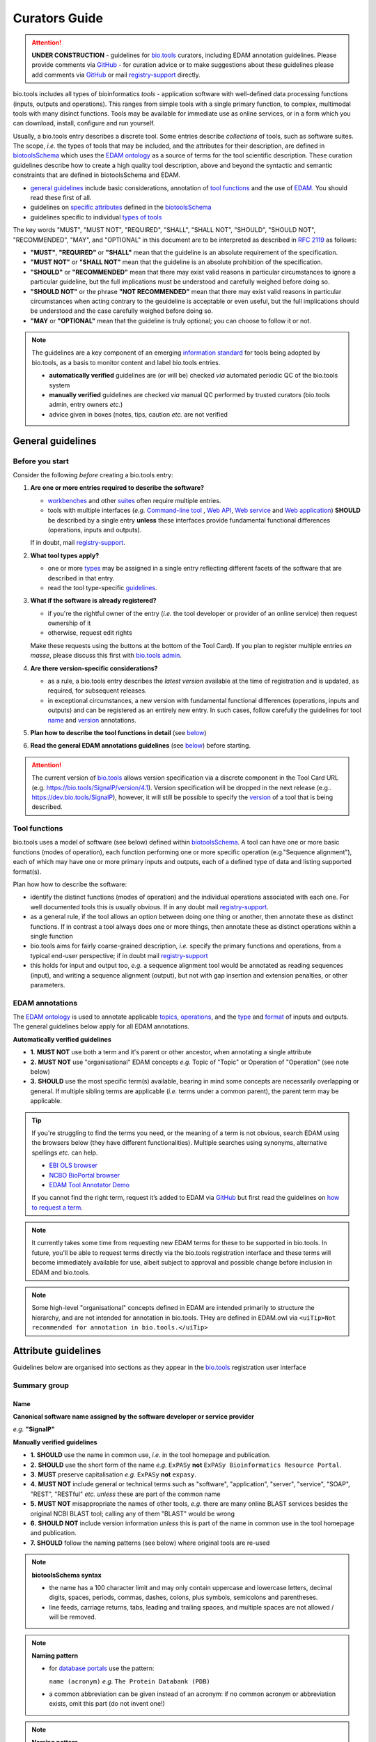 Curators Guide
==============

.. attention::
   **UNDER CONSTRUCTION**
   - guidelines for `bio.tools <https://bio.tools>`_  curators, including EDAM annotation guidelines.  Please provide comments via `GitHub <https://github.com/bio-tools/biotoolsDocs/issues/6>`_
   - for curation advice or to make suggestions about these guidelines please add comments via `GitHub <https://github.com/bio-tools/biotoolsDocs/issues/6>`_ or mail `registry-support <mailto:registry-support@elixir-dk.org>`_ directly.

  
bio.tools includes all types of bioinformatics *tools* - application software with well-defined data processing functions (inputs, outputs and operations).  This ranges from simple tools with a single primary function, to complex, multimodal tools with many disinct functions.  Tools may be available for immediate use as online services, or in a form which you can download, install, configure and run yourself.

Usually, a bio.tools entry describes a discrete tool.  Some entries describe *collections* of tools, such as software suites.  The scope, *i.e.* the types of tools that may be included, and the attributes for their description, are defined in `biotoolsSchema <https://github.com/bio-tools/biotoolsschema>`_ which uses the `EDAM ontology <https://github.com/edamontology/edamontology/>`_ as a source of terms for the tool scientific description.  These curation guidelines describe how to create a high quality tool description, above and beyond the syntactic and semantic constraints that are defined in biotoolsSchema and EDAM.

- `general guidelines <http://biotools.readthedocs.io/en/latest/curators_guide.html#general-guidelines>`_ include basic considerations, annotation of `tool functions <http://biotools.readthedocs.io/en/latest/curators_guide.html#id12>`_ and the use of `EDAM <http://biotools.readthedocs.io/en/latest/curators_guide.html#id100>`_.  You should read these first of all.
- guidelines on `specific attributes <http://biotools.readthedocs.io/en/latest/curators_guide.html#summary>`_ defined in the `biotoolsSchema <https://github.com/bio-tools/biotoolsschema>`_ 
- guidelines specific to individual `types of tools <http://biotools.readthedocs.io/en/latest/curators_guide.html#guidelines-per-tool-type>`_


The key words "MUST", "MUST NOT", "REQUIRED", "SHALL", "SHALL NOT", "SHOULD", "SHOULD NOT", "RECOMMENDED",  "MAY", and "OPTIONAL" in this document are to be interpreted as described in `RFC 2119 <http://www.ietf.org/rfc/rfc2119.txt>`_ as follows:

- **"MUST"**, **"REQUIRED"** or **"SHALL"** mean that the guideline is an absolute requirement of the specification.
- **"MUST NOT"** or **"SHALL NOT"** mean that the guideline is an absolute prohibition of the specification.
- **"SHOULD"** or **"RECOMMENDED"** mean that there may exist valid reasons in particular circumstances to ignore a particular guideline, but the full implications must be understood and carefully weighed before doing so.
- **"SHOULD NOT"** or the phrase **"NOT RECOMMENDED"** mean that there may exist valid reasons in particular circumstances when acting contrary to the geuideline is acceptable or even useful, but the full implications should be understood and the case carefully weighed before doing so.
- **"MAY** or **"OPTIONAL"** mean that the guideline is truly optional; you can choose to follow it or not.
    
.. note::
   The guidelines are a key component of an emerging `information standard <http://biotoolsschema.readthedocs.io/en/latest/information_requirement.html>`_ for tools being adopted by bio.tools, as a basis to monitor content and label bio.tools entries.

   - **automatically verified** guidelines are (or will be) checked *via* automated periodic QC of the bio.tools system
   - **manually verified** guidelines are checked *via* manual QC performed by trusted curators (bio.tools admin, entry owners *etc.*)
   - advice given in boxes (notes, tips, caution *etc.* are not verified


     
General guidelines
------------------

Before you start
^^^^^^^^^^^^^^^^
Consider the following *before* creating a bio.tools entry:

1. **Are one or more entries required to describe the software?**

   - `workbenches <http://biotools.readthedocs.io/en/latest/curators_guide.html#workbench>`_ and other `suites <http://biotools.readthedocs.io/en/latest/curators_guide.html#suite>`_ often require multiple entries.
   - tools with multiple interfaces (*e.g.* `Command-line tool <http://biotools.readthedocs.io/en/latest/curators_guide.html#command-line-tool>`_ , `Web API <http://biotools.readthedocs.io/en/latest/curators_guide.html#web-api>`_, `Web service <http://biotools.readthedocs.io/en/latest/curators_guide.html#web-service>`_ and `Web application <http://biotools.readthedocs.io/en/latest/curators_guide.html#web-application>`_) **SHOULD** be described by a single entry **unless** these interfaces provide fundamental functional differences (operations, inputs and outputs).  
     
   If in doubt, mail `registry-support <mailto:registry-support@elixir-dk.org>`_.  

2. **What tool types apply?**

   - one or more `types <http://biotools.readthedocs.io/en/latest/curators_guide.html#tool-type>`_ may be assigned in a single entry reflecting different facets of the software that are described in that entry.
   - read the tool type-specific `guidelines <http://biotools.readthedocs.io/en/latest/curators_guide.html#guidelines-per-tool-type>`_.

     
3. **What if the software is already registered?** 

   - if you're the rightful owner of the entry (*i.e.* the tool developer or provider of an online service) then request ownership of it
   - otherwise, request edit rights 

   Make these requests using the buttons at the bottom of the Tool Card). If you plan to register multiple entries *en masse*, please discuss this first with `bio.tools admin <mailto:registry-support@elixir-dk.org>`_.  
     
4. **Are there version-specific considerations?**

   - as a rule, a bio.tools entry describes the *latest version* available at the time of registration and is updated, as required, for subsequent releases.
   - in exceptional circumstances, a new version with fundamental functional differences (operations, inputs and outputs) and can be registered as an entirely new entry.  In such cases, follow carefully the guidelines for tool `name <http://biotools.readthedocs.io/en/latest/curators_guide.html#name>`_ and `version <http://biotools.readthedocs.io/en/latest/curators_guide.html#version>`_ annotations.

5. **Plan how to describe the tool functions in detail** (see `below <http://biotools.readthedocs.io/en/latest/curators_guide.html#tool-functions>`_)
6. **Read the general EDAM annotations guidelines** (see `below <http://biotools.readthedocs.io/en/latest/curators_guide.html#edam-annotation-guidelines>`_) before starting.


.. attention::
   The current version of `bio.tools <https://bio.tools/>`_ allows version specification via a discrete component in the Tool Card URL (e.g. https://bio.tools/SignalP/version/4.1).  Version specification will be dropped in the next release (e.g.. https://dev.bio.tools/SignalP), however, it will still be possible to specify the `version <http://biotools.readthedocs.io/en/latest/curators_guide.html#id16>`_ of a tool that is being described.

Tool functions
^^^^^^^^^^^^^^
bio.tools uses a model of software (see below) defined within `biotoolsSchema <https://github.com/bio-tools/biotoolsschema>`_.  A tool can have one or more basic functions (modes of operation), each function performing one or more specific operation (e.g."Sequence alignment"), each of which may have one or more primary inputs and outputs, each of a defined type of data and listing supported format(s).

  
.. image:: tool_function.PNG

Plan how how to describe the software:

- identify the distinct functions (modes of operation) and the individual operations associated with each one.  For well documented tools this is usually obvious.  If in any doubt mail `registry-support <mailto:registry-support@elixir-dk.org>`_.
- as a general rule, if the tool allows an option between doing one thing or another, then annotate these as distinct functions.  If in contrast a tool always does one or more things, then annotate these as distinct operations within a single function
- bio.tools aims for fairly coarse-grained description, *i.e.* specify the primary functions and operations, from a typical end-user perspective; if in doubt mail `registry-support <mailto:registry-support@elixir-dk.org>`_
- this holds for input and output too, *e.g.* a sequence alignment tool would be annotated as reading sequences (input), and writing a sequence alignment (output), but not with gap insertion and extension penalties, or other parameters.



EDAM annotations
^^^^^^^^^^^^^^^^
The `EDAM ontology <http://edamontologydocs.readthedocs.io/en/latest/>`_ is used to annotate applicable `topics <http://biotools.readthedocs.io/en/latest/curators_guide.html#topic>`_, `operations <http://biotools.readthedocs.io/en/latest/curators_guide.html#operation>`_, and the `type <http://biotools.readthedocs.io/en/latest/curators_guide.html#data-type-input-and-output-data>`_ and `format <http://biotools.readthedocs.io/en/latest/curators_guide.html#data-format-input-and-output-data>`_ of inputs and outputs. The general guidelines below apply for all EDAM annotations.

**Automatically verified guidelines** 

- **1.** **MUST NOT** use both a term and it's parent or other ancestor, when annotating a single attribute
- **2.** **MUST NOT** use "organisational" EDAM concepts *e.g.* Topic of "Topic" or Operation of "Operation" (see note below)
- **3.** **SHOULD** use the most specific term(s) available, bearing in mind some concepts are necessarily overlapping or general.  If multiple sibling terms are applicable (*i.e.* terms under a common parent), the parent term may be applicable.  


.. tip::
   If you're struggling to find the terms you need, or the meaning of a term is not obvious, search EDAM using the browsers below (they have different functionalities).  Multiple searches using synonyms, alternative spellings *etc.* can help.

   - `EBI OLS browser <http://www.ebi.ac.uk/ols/ontologies/edam>`_
   - `NCBO BioPortal browser <https://bioportal.bioontology.org/ontologies/EDAM>`_
   - `EDAM Tool Annotator Demo <http://people.binf.ku.dk/vzn529/eta/>`_
   

   If you cannot find the right term, request it’s added to EDAM via `GitHub <https://github.com/edamontology/edamontology/issues/new>`_ but first read the guidelines on `how to request a term <http://edamontologydocs.readthedocs.io/en/latest/contributors_guide.html#requests>`_.
     
.. note::
   It currently takes some time from requesting new EDAM terms for these to be supported in bio.tools.  In future, you'll be able to request terms directly via the bio.tools registration interface and these terms will become immediately available for use, albeit subject to approval and possible change before inclusion in EDAM and bio.tools.

.. note::
   Some high-level "organisational" concepts defined in EDAM are intended primarily to structure the hierarchy, and are not intended for annotation in bio.tools. THey are defined in EDAM.owl via ``<uiTip>Not recommended for annotation in bio.tools.</uiTip>``
      
   

Attribute guidelines
--------------------

.. attention::
Guidelines below are organised into sections as they appear in the `bio.tools <https://bio.tools>`_ registration user interface



  

Summary group
^^^^^^^^^^^^^

Name
....
**Canonical software name assigned by the software developer or service provider**

*e.g.* **"SignalP"**

**Manually verified guidelines**

- **1.** **SHOULD** use the name in common use, *i.e.* in the tool homepage and publication.
- **2.** **SHOULD** use the short form of the name *e.g.* ``ExPASy`` **not** ``ExPASy Bioinformatics Resource Portal``.
- **3.** **MUST** preserve capitalisation *e.g.* ``ExPASy`` **not** ``expasy``.
- **4.** **MUST NOT** include general or technical terms such as "software", "application", "server", "service", "SOAP", "REST", "RESTful" *etc.* *unless* these are part of the common name
- **5.** **MUST NOT** misappropriate the names of other tools, *e.g.* there are many online BLAST services besides the original NCBI BLAST tool; calling any of them "BLAST" would be wrong
- **6.** **SHOULD NOT** include version information *unless* this is part of the name in common use in the tool homepage and publication.  
- **7.** **SHOULD** follow the naming patterns (see below) where original tools are re-used 

.. note::
   **biotoolsSchema syntax**

   - the name has a 100 character limit and may only contain uppercase and lowercase letters, decimal digits, spaces, periods, commas, dashes, colons, plus symbols, semicolons and parentheses.
   - line feeds, carriage returns, tabs, leading and trailing spaces, and multiple spaces are not allowed / will be removed.

.. note::  **Naming pattern**

   - for `database portals <http://biotools.readthedocs.io/en/latest/curators_guide.html#database-portal>`_ use the pattern:

     ``name (acronym)`` *e.g.* ``The Protein Databank (PDB)``

   - a common abbreviation can be given instead of an acronym: if no common acronym or abbreviation exists, omit this part (do not invent one!)
     

.. note::  **Naming pattern**
    
   - for tools that simply wrap or provide an interface to some other tool, including `Web APIs <http://biotools.readthedocs.io/en/latest/curators_guide.html#id125>`_ (REST), `Web services <http://biotools.readthedocs.io/en/latest/curators_guide.html#id133>`_ (SOAP+WSDL), and `web applications <http://biotools.readthedocs.io/en/latest/curators_guide.html#id123>`_ over command-line tools, use the pattern:

     ``{collectionName} toolName {API|WS}{( providerName)}`` *e.g.* ``EMBOSS water API (ebi)``

   where:
  
   * ``collectionName`` is the name of suite, workbench or other collection the underlying tool is from (if applicable)
   * ``toolName`` is the `canonical name <http://biotools.readthedocs.io/en/latest/curators_guide.html#id17>`_ of the underlying tool
   * use ``API`` for Web APIs or ``WS`` for Web services
   * ``providerName`` is the name of the institute providing the online service (if applicable)

   In exceptional cases (*i.e.* when registering, as separate entries, `versions <http://biotools.readthedocs.io/en/latest/curators_guide.html#tool-versions>`_ of a tool which have distrinct functionality), substitute for ``toolName`` in the pattern above:
   
     ``toolname versionID`` *e.g.* ``FindPeaks 3.1``.

   where ``versionID`` is the version number.

   
.. tip::
   - in case of mulitple related entries be consistent, *e.g.* ``Open PHACTS`` and ``Open PHACTS API``
   - be wary of names that are very long (>25 characters). If shortening the name is necessary, don't truncate it in a way (*e.g.* within the middle of a word) that would render it meaningless or unintuitive



ID
..
**Unique ID of the tool that is assigned upon registration of the software in bio.tools**

*e.g.* **signalp**

.. attention::
   - the ID is set (and can only be changed) by bio.tools admin: if you're not a bio.tools admin you can ignore this section

.. note::
   **biotoolsSchema syntax**

   - the ID is used in the Tool Card URLs, *e.g.* https://bio.tools/signalp
   - the ID is a URL-safe derivative of (often identical to) the tool name restricted to 12 characters maximum.  Unreserved characters (uppercase and lowercase letters, decimal digits, hyphen, period, underscore, and tilde) are allowed. All other characters including reserved characters and other characters deemed unsafe are not allowed. Spaces are preserved as underscore ("_").
   - the 12 char limit is not currently enforced by bio.tools and will be increased in the next release of `biotoolsSchema <https://github.com/bio-tools/biotoolsschema>`_.


.. important::
   **Transforming name to toolID** (bio.tools admin only)
   
   - the ID should be clean and intuitive: where possible, simply use the default (a URL-safe version of the tool name)
   - **do not** truncate the name (in the middle of a word, or at all) if this renders the ID ugly or meaningless
   - replace ' ' (spaces) in the name with underscores (a single underscore in case of multiple spaces)
   - preserve all reserved characters (uppercase and lowercase letters, decimal digits, hyphen, period, underscore, and tilde), but remove other characters
   - use '_' to delimit parts of names but only *if* these are not already truncated in the original `name <http://biotools.readthedocs.io/en/latest/curators_guide.html#id123>`_
   - for Web APIs and Web services, follow the patterns for `tool name <http://biotools.readthedocs.io/en/latest/curators_guide.html#name>`_ above, *e.g.* ``EMBOSS_water_API_ebi``
     


Version
.......
**Version (typically a version number) of the software assigned by the software developer or service provider.**

*e.g.* **4.1**

**Manually verified guidelines**

- **1.** **MUST** specify exactly the public version label in common use
- **2.** **MUST** correctly identify the tool version as described by the other attributes (see box below)
- **3.** **MUST NOT** include tokens such as "v", "ver", "version", "rel", "release" *etc.*, *unless* these are part of the public version label
- **4.** **MAY** specify a version for database portals and web applications, but only if this is used in the common `name <http://biotools.readthedocs.io/en/latest/curators_guide.html#name>`_

.. note::
   **biotoolsSchema syntax**

   - the version has a 100 character limit and may only contain uppercase and lowercase letters, decimal digits, period, comma, dash, colon, plus symbol, semicolon and parentheses.
   - line feeds, carriage returns, tabs, leading and trailing spaces, and multiple spaces are not allowed / will be removed.

.. important::
   Care is needed to ensure annotations correspond to the indicated tool version.
     - **only** change the version if you're sure there's no fundamental change to the specified tool `functions <http://biotools.readthedocs.io/en/latest/curators_guide.html#function>`_ (operations, inputs and outputs)
     - if there are fundamental changes, update the tool `function <http://biotools.readthedocs.io/en/latest/curators_guide.html#function>`_ annotation
  
.. caution::
   - **do not** assume version "1" in case the version number is not readily findable

  
  
Description
...........
**Short and concise textual description of the software function**

*e.g.* **"Prediction of the presence and location of signal peptide cleavage sites in amino acid sequences from different organisms."**

**Manually verified guidelines**

- **1.** **SHOULD** use declarative sentences (ideally a single sentence!) in the present tense
- **2.** **SHOULD** only provide a terse statement of the tool function: what is done not how: this can include the primary operation(s) and possibly the types of primary input and output data
- **3.** **MUST NOT** include any of the following:

  - technical terms describing the type (e.g. "command-line tool") of software
  - details about the software provider *e.g.* institute or person name
  - statements about how good the software is (although mentions of applicability are OK)
       
**Automatically verified guidelines**

- **4.** **MUST** begin with a capital letter and end with a period ('.') 
- **5.** **MUST NOT** include URLs
- **6.** **SHOULD NOT** include tool name

.. note::
   **biotoolsSchema syntax**

   - description is minimum 10 and maximum 1000 characters.
   - line feeds, carriage returns, tabs, leading and trailing spaces, and multiple spaces are not allowed / will be removed.
  
Homepage
........
**Homepage of the software, or some URL that best serves this purpose**

*e.g.* **http://cbs.dtu.dk/services/SignalP/**

.. note::
   **biotoolsSchema syntax**

   A valid URL is specified.

**Manually verified guidelines**

- **1.** **SHOULD** resolve to a web page of information specific to the software
- **2.** **MUST NOT** be a general URL such as an institutional homepage, unless nothing better is available

.. tip:: In case a tool lacks it's own website, URL of it's code repository is OK


Collection
..........
**Unique ID of a collection that the software has been assigned to within bio.tools.**

*e.g.* **CBS**

.. note::
   **biotoolsSchema syntax**

   - the ID is a URL-safe name restricted to 12 characters maximum.  Unreserved characters (uppercase and lowercase letters, decimal digits, hyphen, period, underscore, and tilde) are allowed. All other characters including reserved characters and other characters deemed unsafe are not allowed.
   - the 12 char limit is not currently enforced by bio.tools and will be increased in the next release of `biotoolsSchema <https://github.com/bio-tools/biotoolsschema>`_.

**Manually verified guidelines**

- **1.** **SHOUD** be short and intuitive

.. tip::
   - collections may be created for for any arbitrary purpose
   - `biotoolsSchema <https://github.com/bio-tools/biotoolsschema>`_ allows tool relationships to be defined, but these are not yet supported in bio.tools.  In the meantime, collections may be used to group together related entries.
     

Function group
^^^^^^^^^^^^^^

Operation
.........
**The basic operation(s) performed by the software**

*e.g.* **'Protein signal peptide detection' (http://edamontology.org/operation_0418)**

**Manually verified guidelines**

- **1.** **MUST** correctly specify operations performed by the tool, or (if `version <http://biotools.readthedocs.io/en/latest/curators_guide.html#tool-versions>`_ is indicated), that specific version of the tool
- **2.** **MUST** be correctly organised into multiple functions, in case the tool has multiple modes of operation (see guidelines for `tool functions <http://biotools.readthedocs.io/en/latest/curators_guide.html#id9>`_).
- **3.** **SHOULD** describe all the primary operations performed by that tool and **SHOULD NOT** describe secondary / minor operations: if in any doubt, mail `registry-support <mailto:registry-support@elixir-dk.org>`_. 


.. attention:: general guidelines for `EDAM annotations <http://biotools.readthedocs.io/en/latest/curators_guide.html#id13>`_ also apply

.. note::
   **biotoolsSchema syntax**

   - an EDAM Operation concept URL and / or term are specified, *e.g.* "Multiple sequence alignment", http://edamontology.org/operation_0492.

  
     
Data type (input and output data)
.................................
**Type of primary input / output data (if any)**

*e.g.* **'Sequence' (http://edamontology.org/data_2044)**

**Manually verified guidelines**

- **1.** **MUST** correctly specify types of input or output data processed by the tool, or (if `version <http://biotools.readthedocs.io/en/latest/curators_guide.html#tool-versions>`_ is indicated), that specific version of the tool
- **2.** **MUST** be correctly associated with the operation(s); for each function in case the tool has multiple modes of operation (see guidelines for `tool functions <http://biotools.readthedocs.io/en/latest/curators_guide.html#id9>`_).
- **3.** **SHOULD** describe all the primary inputs and outputs of the tool and **SHOULD NOT** describe secondary / minor inputs and outputs: if in any doubt, mail `registry-support <mailto:registry-support@elixir-dk.org>`_. 

.. attention:: general guidelines for `EDAM annotations <http://biotools.readthedocs.io/en/latest/curators_guide.html#id13>`_ also apply
	       
.. note::
   **biotoolsSchema syntax**

   - an EDAM Data concept URL and / or term are specified, *e.g.* "Protein sequences", http://edamontology.org/data_2976. 

.. tip::
   - many tools allow a primary input to be specified in a number of alternative ways, the common case being a sequence input that may be specified via a sequence identifier, or by typing in a literal sequence.  In such cases, annotate the input using the EDAM Data concept for the type of data, not the identifier.

     
Data format (input and output data)
...................................
**Allowed format(s) of primary inputs/outputs**

*e.g.* **'FASTA' (http://edamontology.org/format_1929)**

**Manually verified guidelines**

- **1.** **MUST** correctly specify data formats supported on input or output by the tool, or (if `version <http://biotools.readthedocs.io/en/latest/curators_guide.html#tool-versions>`_) is indicated, that specific version of the tool
- **2.** **MUST** be correctly associated with the data type of an input or output (see guidelines for `tool functions <http://biotools.readthedocs.io/en/latest/curators_guide.html#id9>`_).
- **3.** **SHOULD** describe the primary data formats and **MAY** exhaustively describe *all* formats: if in any doubt, mail `registry-support <mailto:registry-support@elixir-dk.org>`_. 

.. attention:: general guidelines for `EDAM annotations <http://biotools.readthedocs.io/en/latest/curators_guide.html#id13>`_ also apply
		 
.. note::
   **biotoolsSchema syntax**

   - an EDAM Format concept URL and / or term are specified, *e.g.* "FASTA", http://edamontology.org/format_1929.
    
Comment
.......
**Concise comment about this function, if not apparent from the software description and EDAM annotations.**

*e.g.* **This option is slower, but more precise.**

**Manually verified guidelines**

- **1.** **MUST** not duplicate what is already apparent from the EDAM annotations
- **2.** **SHOULD** be concise and summarise only critical usage information
- **3.** **SHOULD NOT** duplicate online documentation; give a link if necessary

.. note::
   **biotoolsSchema syntax**

   - line feeds, carriage returns, tabs, leading and trailing spaces, and multiple spaces are not allowed / will be removed.

     
Labels group
^^^^^^^^^^^^

Tool type
.........
**The type of application software: a discrete software entity can have more than one type**

*e.g.* **Command-line tool**, **Web application**, 

**Manually verified guidelines**

- **1.** **MUST** specify all types (see below) that are applicable

.. note::
   **biotoolsSchema syntax**

   - one or more terms from a controlled vocabulary (see below)


.. csv-table::
   :header: "Type", "Description"
   :widths: 25, 100
      
   "Command-line tool", "A tool with a text-based (command-line) interface."
   "Database portal", "A Web application, suite or workbench providing a portal to a biological database."
   "Desktop application", "A tool with a graphical user interface that runs on your desktop environment, *e.g.* on a PC or mobile device."
   "Library", "A collection of components that are used to construct other tools.  bio.tools scope includes component libraries performing high-level bioinformatics functions but excludes lower-level programming libraries."
   "Ontology", "A collection of information about concepts, including terms, synonyms, descriptions etc."
   "Plug-in", "A software component encapsulating a set of related functions, which are not standalone, *i.e.* depend upon other software for its use, *e.g.* a Javascript widget, or a plug-in, extension add-on etc. that extends the function of some existing tool."
   "Script", "A tool written for some run-time environment (*e.g.* other applications or an OS shell) that automates the execution of tasks. Often a small program written in a general-purpose languages (*e.g.* Perl, Python) or some domain-specific languages (*e.g.* sed)."
   "SPARQL endpoint", "A service that provides queries over an RDF knowledge base via the SPARQL query language and protocol, and returns results via HTTP."
   "Suite", "A collection of tools which are bundled together into a convenient toolkit.  Such tools typically share related functionality, a common user interface and can exchange data conveniently.  This includes collections of stand-alone command-line tools, or Web applications within a common portal."
   "Web application", "A tool with a graphical user interface that runs in your Web browser."
   "Web API", "An application programming interface (API) consisting of endpoints to a request-response message system accessible via HTTP.  Includes everything from simple data-access URLs to RESTful APIs."
   "Web service", "An API described in a machine readable form (typically WSDL) providing programmatic access via SOAP over HTTP."
   "Workbench", "An application or suite with a graphical user interface, providing an integrated environment for data analysis which includes or may be extended with any number of functions or tools.  Includes workflow systems, platforms, frameworks etc."
   "Workflow", "A set of tools which have been composed together into a pipeline of some sort.  Such tools are (typically) standalone, but are composed for convenience, for instance for batch execution via some workflow engine or script."

  
.. note:: bio.tools includes all types of bioinformatics tools: application software with well-defined data processing functions (inputs, outputs and operations). When registering a tool, one or more tool types may be assigned, reflecting the different facets of the software being described.

.. tip::  In cases where a given software is described by more than one entry (*e.g.* a web application and its API are described separately) then assign only the types that are applicable to that entry.

Topic
.....
**General scientific domain the software serves or other general category**

*e.g.* 'Protein sites, features and motifs' (http://edamontology.org/topic_3510)

**Manually verified guidelines**

- **1.** **SHOULD** specify the most important and relevant scientific topics
- **2.** **SHOULD NOT** exhaustively specify all the topics of lower relevance

.. attention:: general guidelines for `EDAM annotations <http://biotools.readthedocs.io/en/latest/curators_guide.html#id13>`_ also apply  
  
.. note::
   **biotoolsSchema syntax**

   - an EDAM Topic concept URL and / or term are specified, *e.g.* "Proteomics", http://edamontology.org/topic_0121.


Operating system
................
**The operating system supported by a downloadable software package.**

*e.g.* **Linux**

**Manually verified guidelines**

- **1.** **MUST** specify all operating systems (see below) that are applicable

.. note::
   **biotoolsSchema syntax**

   - one or more terms from a controlled vocabulary (see below)

- valid types are defined in `biotoolsSchema <https://github.com/bio-tools/biotoolsSchema/tree/master/versions/biotools-2.0.0>`_ : assign all that apply

Language
........
**Name of programming language the software source code was written in.**

*e.g.* **C**

**Manually verified guidelines**

- **1.** **MUST** specify the primary language (see below) used
- **2.** **MAY** exhaustively specify other languages used

.. note::
   **biotoolsSchema syntax**

   - one or more terms from a controlled vocabulary (see below)

  
Maturity
........
**How mature the software product is.**

*e.g.* **Mature**

**Manually verified guidelines**

- **1.** **MUST** acurately reflect the software maturity.  

.. attention:: Normally only the developer or provider of a tool is sure of its maturity. If you are not sure, then do not complete this field.
		 
.. note::
   **biotoolsSchema syntax**

   - one or more terms from a controlled vocabulary (see below)
  
.. csv-table::
   :header: "Maturity", "Description"
   :widths: 25, 100

   "Emerging", "Nascent or early release software that may not yet be fully featured or stable."
   "Mature", "Software that is generally considered to fulfill several of the following: secure, reliable, actively maintained, fully featured, proven in production environments, has an active community, and is described or cited in the scientific literature."
   "Legacy", "Software which is no longer in common use, deprecated by the provider, superseded by other software, replaced by a newer version, is obsolete etc."
   
  
License
.......
**Software or data usage license.**

*e.g.* **GPL-3.0**

**Manually verified guidelines**

- **1.** **MUST** acurately describe the license used.
- **2.** **SHOULD** use "Proprietary" in cases where the software is under license (not defined in biotoolsSchema) whereby it can be obtained from the provider (*e.g.* for money), and then owned, *i.e.* definitely not an open-source or free software license.
- **3.** **SHOULD** use "Other" if the software is available under a license not listed by biotoolsSchema and which is not "Proprietary".

.. tip:: Use the "Other" license for custom institutional licenses that are out of scope of `biotoolsSchema <https://github.com/bio-tools/biotoolsSchema/tree/master/versions/biotools-2.0.0>`_.  If you've found a license that you think should be included in biotoolsSchema please report it *via* `GitHub <https://github.com/bio-tools/biotoolsSchema/issues/new>`_.

.. note::
   **biotoolsSchema syntax**

   - one or more terms from a controlled vocabulary (see `biotoolsSchema <https://github.com/bio-tools/biotoolsSchema/tree/master/versions/biotools-2.0.0>`_.)

.. note::
   Most permisible values are identifiers from the SPDX license list (https://spdx.org/licenses/). In future, based on the specified license a label (e.g. "Open-source") may be attached to the bio.tools entry (see table below)

.. csv-table::  Labelling based on license (future work)
   :header: "License", "Description"
   :widths: 25, 100

   "Open-source", "Software is made available under a license approved by the Open Source Initiative (OSI). The software is distributed in a way that satisfies the 10 criteria of the Open Source Definition maintained by OSI (see https://opensource.org/docs/osd). The source code is available to others."
   "Free software", "Free as in 'freedom' not necessarily free of charge.  Software is made available under a license approved by the Free Software Foundation (FSF). The software satisfies the criteria of the Free Software Definition maintained by FSF (see http://www.gnu.org/philosophy/free-sw.html). The source code is available to others."
   "Free and open source", "Software is made available under a license approved by both the Open Source Initiative (OSI) and the Free Software Foundation (FSF), and satisfies the criteria of the OSI Open Source Definition maintained (https://opensource.org/docs/osd) and the FSF Free Software Definition (http://www.gnu.org/philosophy/free-sw.html).  Such software ensures users have the freedom to run, copy, distribute, study, change and improve the software.  The source code is available to others."
   "Copyleft", "Software is made available under a license designated as 'copyleft' by the Free Software Foundation (FSF).  The license ensures such software is free and that all modified and extended versions of the program are free as well. Free as in 'freedom' not necessarily free of charge, as per the Free Software Definition maintained by FSF (see http://www.gnu.org/philosophy/free-sw.html)."

   
Cost
....
**Monetary cost of acquiring the software.**

*e.g.* **Free of charge (with retritions)**

**Manually verified guidelines**

- **1.** **MUST** acurately describe the monetary cost of acquiring the software.

.. note::
   **biotoolsSchema syntax**

   - one or more terms from a controlled vocabulary (see below)


.. csv-table::
   :header: "Cost", "Description"
   :widths: 25, 100

   "Free of charge", "Software which available for use by all, with full functionality, at no monetary cost to the user."
   "Free of charge (with restrictions)", "Software which is available for use at no monetary cost to the user, but possibly with limited functionality, usage restrictions, or other limitations."
   "Commercial", "Software which you have to pay to access."
  
Accessibility
.............
**Whether the software is freely available for use.**

*e.g.* **Open access**

**Manually verified guidelines**

- **1.** **MUST** acurately describe the accessibility conditions that apply.

.. note::
   **biotoolsSchema syntax**

   - one or more terms from a controlled vocabulary (see below)

.. csv-table::
   :header: "Accessibility", "Description"
   :widths: 25, 100

   "Open access", "An online service which is available for use to all, but possibly requiring user accounts / authentication."
   "Restricted access", "An online service which is available for use to a restricted audience, e.g. members of a specific institute."
   "Proprietary", "Software for which the software's publisher or another person retains intellectual property rights \ usually copyright of the source code, but sometimes patent rights."
   "Freeware", "Proprietary software that is available for use at no monetary cost. In other words, freeware may be used without payment but may usually not be modified, re-distributed or reverse-engineered without the author's permission."

Contact group
^^^^^^^^^^^^^
**Details of primary point(s) of contact, e.g. person, helpdesk or mailing list.**

**Manually verified guidelines**

- **1.** **MUST** provide contact details for the first port-of-call when seeking help with the software
- **2.** **MUST** ensure the specified name corresponds to the email, URL and telephone number
- **3.** **MAY** specify one or more other contacts
  
  
Name
....
**Name of the primary contact.**

*e.g.* **Henrik Nielsen**

**Manually verified guidelines**

- **1.** Must give the first and last names of a person, or something like "Mailing list", "Helpdesk" *etc.* as appropriate

.. note::
   **biotoolsSchema syntax**

   - line feeds, carriage returns, tabs, leading and trailing spaces, and multiple spaces are not allowed / will be removed.

Email
.....
**Email address of the primary contact.**

*e.g.* **hnielsen@cbs.dtu.dk**

**Manually verified guidelines**

- **1.** **MUST** specify a syntactically valid email address  
- **2.** **MUST NOT** specify an email address that is not publicly advertised as a contact point for the software, *e.g.* on a webpage or in a publication
- **3.** **MUST NOT** specify a stale (obsolete) email address
  
.. note::
   **biotoolsSchema syntax**

   - line feeds, carriage returns, tabs, leading and trailing spaces, and multiple spaces are not allowed / will be removed.

.. note:: Email addresses will be rendered in bio.tools UI in a spam-resilient form (*e.g.* "hnielsen at cbs.dtu.dk")
  
  
URL
...
**URL of the primary contact.**

*e.g.* **https://www.ebi.ac.uk/about/contact**

**Manually verified guidelines**

- **1.** **MUST** resolve to a page of contact information

.. note::
   **biotoolsSchema syntax**

   - a valid URL is specified.



Telephone number
................
**Telephone number of primary contact.**

*e.g.* **+49-89-636-48018**

**Manually verified guidelines**

- **1.** **MUST** specify a valid telephone number
- **2.** **MUST NOT** specify a telephone number that is not publicly advertised as a contact point for the software, *e.g.* on a webpage or in a publication
- **3.** **MUST NOT** specify a stale (obsolete) telephone number
  
.. note::
   **biotoolsSchema syntax**

   - line feeds, carriage returns, tabs, leading and trailing spaces, and multiple spaces are not allowed / will be removed.


Links group
^^^^^^^^^^^

**Miscellaneous links for the software e.g. repository, issue tracker or mailing list.**


URL
...
**A link of some relevance to the software (URL).**

*e.g.* **https://github.com/pharmbio/sciluigi/issues**

**Manually verified guidelines**

- **1.** **MUST** resolve to a page of the indicated `link type <http://biotools.readthedocs.io/en/latest/curators_guide.html#link-type>`_
- **2.** **MUST NOT** give a general link (*e.g.* homepage URL) if a more specific link is available  

.. note::
   **biotoolsSchema syntax**

   - a valid URL is specified.


Comment
.......

**Comment about the link.**

*e.g.* **Please use the issue tracker for reporting bugs and making features requests.**

**Manually verified guidelines**

- **1.** **SHOULD** be concise and summarise only practical information about the link

.. note::
   **biotoolsSchema syntax**

   - line feeds, carriage returns, tabs, leading and trailing spaces, and multiple spaces are not allowed / will be removed.

Link type
.........
**The type of data, information or system that is obtained when the link is resolved.**

*e.g.* **Mailing list**

**Manually verified guidelines**

- **1.** **MUST** acurately specify the type of information available at the link
  
.. note::
   **biotoolsSchema syntax**

   - one or more terms from a controlled vocabulary (see below)

.. csv-table::
   :header: "Link type", "Description"
   :widths: 25, 100

   "Browser", "A website for browsing data."
   "Helpdesk", "Helpdesk providing support in using the software."
   "Issue tracker", "Tracker for software issues, bug reports, feature requests etc."
   "Mailing list", "Mailing list for the software announcements, discussions, support etc."
   "Mirror", "Mirror of an (identical) online service."
   "Registry", "Some registry, catalogue etc. other than bio.tools."
   "Repository", "Repository where source code, data and other files may be downloaded."
   "Social media", "A website used by the software community including social networking sites, discussion and support fora, WIKIs etc."
													


Download group
^^^^^^^^^^^^^^
**A link to a download for the software, e.g. source code, virtual machine image or container.**

URL
...
**Link to download (or repo providing a download) for the software.**

*e.g.* **http://bioconductor/packages/release/bioc/src/contrib/VanillaICE_1.36.0.tar.gz**

**Manually verified guidelines**

- **1.** **MUST** resolve to a page providing either an immediately download, or links for a download of the indicated `link type <http://biotools.readthedocs.io/en/latest/curators_guide.html#download-type>`_
- **2.** **MUST NOT** give a general link (*e.g.* homepage URL) if a more specific link is available

.. note::
   **biotoolsSchema syntax**

   - a valid URL is specified.

  
Comment
.......
**Comment about the download**

*e.g.* ****

**Manually verified guidelines**

- **1.** **SHOULD** be concise and summarise only practical information about the link

.. note::
   **biotoolsSchema syntax**

   - line feeds, carriage returns, tabs, leading and trailing spaces, and multiple spaces are not allowed / will be removed.


Download type
.............
**Type of download that is linked to.**

*e.g.* **Binaries**

**Manually verified guidelines**

- **1.** **MUST** acurately specify the type of download available at the link 

.. note::
   **biotoolsSchema syntax**

   - one or more terms from a controlled vocabulary (see below)

.. csv-table::
   :header: "Download type", "Description"
   :widths: 25, 100

   "API specification", "File providing an API specification for the software, e.g. Swagger/OpenAPI, WSDL or RAML file."
   "Biological data", "Biological data, or a web page on a database portal where such data may be downloaded. "
   "Binaries", "Binaries for the software."
   "Binary package", "Binary package for the software."
   "Command-line specification", "File providing a command line specification for the software."
   "Container file", "Container file including the software."
   "CWL file", "Common Workflow Language (CWL) file for the software."
   "Icon", "Icon of the software."
   "Ontology", "A file containing an ontology, controlled vocabulary, terminology etc."
   "Screenshot", "Screenshot of the software."
   "Source code", "Software source code."
   "Source package", "Source package (of various types) for the software."
   "Test data", "Data for testing the software is working correctly."
   "Test script", "Script used for testing testing whether the software is working correctly."
   "Tool wrapper (galaxy)", "Galaxy tool configuration file (wrapper) for the software."
   "Tool wrapper (taverna)", "Taverna configuration file for the software."
   "Tool wrapper (other)", "Workbench configuration file (other than taverna, galaxy or CWL wrapper) for the software."
   "VM image", "Virtual machine (VM) image for the software."

											
Documentation group
^^^^^^^^^^^^^^^^^^^
**A link to documentation about the software e.g. manual, API specification or training material.**

URL
...
**Link to documentation on the web for the tool.**

*e.g.* **http://bioconductor.org/packages/release/bioc/html/VanillaICE.html**

**Manually verified guidelines**

- **1.** **MUST** resolve to a page of the indicated `documentation type <http://biotools.readthedocs.io/en/latest/curators_guide.html#documentation-type>`_
- **2.** **MUST NOT** give a general link (*e.g.* homepage URL) if a more specific link is available

.. note::
   **biotoolsSchema syntax**

   - a valid URL is specified.

  
Comment
.......
**Comment about the documentation.**

*e.g.* **Comprehensive usage information suitable for biologist end-users.**

**Manually verified guidelines**

- **1.** **SHOULD** be concise and summarise only practical information about the link

.. note::
   **biotoolsSchema syntax**

   - line feeds, carriage returns, tabs, leading and trailing spaces, and multiple spaces are not allowed / will be removed.

Documentation type
..................
**Type of documentation that is linked to.**

*e.g.* ****

**Manually verified guidelines**

- **1.** **MUST** acurately specify the type of documentation available at the link 

.. note::
   **biotoolsSchema syntax**

   - one or more terms from a controlled vocabulary (see below)

.. csv-table::
   :header: "Documentation type", "Description"
   :widths: 25, 100
		
   "API documentation", "Human-readable API documentation."
   "Citation instructions", "Information on how to correctly cite use of the software."
   "General", "General documentation."
   "Manual ", "Information on how to use the software."
   "Terms of use", "Rules that one must agree to abide by in order to use a service."
   "Training material", "Online training material such as text on a Web page, a presentation, video, tutorial etc."
   "Other", "Some other type of documentation not listed in biotoolsSchema."

		
Publications group
^^^^^^^^^^^^^^^^^^
**Publications about the software**

**Manually verified guidelines**

- **1.** **MUST** correctly identify a relevant publication



PubMed Central ID
.................
**PubMed Central Identifier (PMCID) of a publication about the software.**

*e.g.* **PMC4343077**

.. note::
   **biotoolsSchema syntax**

   - PMCID syntax must be specified (see `biotoolsSchema <https://github.com/bio-tools/biotoolsSchema/tree/master/versions/biotools-2.0.0>`_)

PubMed ID
.........
**PubMed Identifier (PMID) of a publication about the software.**

*e.g.* **21959131**

.. note::
   **biotoolsSchema syntax**

   - valid PMID syntax must be specified (see `biotoolsSchema <https://github.com/bio-tools/biotoolsSchema/tree/master/versions/biotools-2.0.0>`_)

Digital Object ID
.................
**Digital Object Identifier (DOI) of a publication about the software.**

*e.g.* **10.1038/nmeth.1701**

.. note::
   **biotoolsSchema syntax**

   - valid DOI syntax must be specified (see `biotoolsSchema <https://github.com/bio-tools/biotoolsSchema/tree/master/versions/biotools-2.0.0>`_)

Publication type
................
**Type of publication.**

*e.g.* **Primary**

**Manually verified guidelines**

- **1.** **MUST** acurately specify the type of publication

.. note::
   **biotoolsSchema syntax**

   - one or more terms from a controlled vocabulary (see below)

.. csv-table::
   :header: "Download type", "Description"
   :widths: 25, 100
	    
   "Primary", "The principal publication about the software itself; the article to cite when acknowledging use of the software."
   "Benchmark", "A publication which assessed the performance of the software."
   "Review", "A publication where the software was reviewed."
   "Other", "A publication about the software but not the primary publication or a benchmark study."

		
Credits group
^^^^^^^^^^^^^
**An individual or organisation that should be credited for the software.**

GRID ID
.......
**Unique identifier (GRID ID) of an organisation that is credited.**

*e.g.* **grid.5170.3**

**Manually verified guidelines**

- **1.** **MUST** correctly identify a credited organisation 

.. note::
   **biotoolsSchema syntax**

   - valid GRID ID syntax must be specified (see `biotoolsSchema <https://github.com/bio-tools/biotoolsSchema/tree/master/versions/biotools-2.0.0>`_)

.. note:: Global Research Identifier Database (GRID) IDs provide a persistent reference to information on research organisations, see https://www.grid.ac/.  If ORCID institutional identifiers become available, these will also be supported.

ORCID ID
........
**Unique identifier (ORCID iD) of a person that is credited.**

*e.g.* **http://orcid.org/0000-0002-1825-0097**

**Manually verified guidelines**

- **1.** **MUST** correctly identify a credited person

.. note::
   **biotoolsSchema syntax**

   - valid ORCID ID syntax must be specified (see `biotoolsSchema <https://github.com/bio-tools/biotoolsSchema/tree/master/versions/biotools-2.0.0>`_)

.. note:: Open Researcher and Contributor IDs (ORCID IDs) provide a persistent reference to information on a researcher, see http://orcid.org/. 

Name
....
**Name of the entity that is credited.**

*e.g.* **EMBL EBI**

**Manually verified guidelines**

- **1.** **MUST** give the first and last names of a person, or the correct name of some other entity.
- **2.** **MUST NOT** give a redirect, *e.g.* "See publication", a URL, or any information other than the name of the entity that is credited.
  
.. note::
   **biotoolsSchema syntax**

   - line feeds, carriage returns, tabs, leading and trailing spaces, and multiple spaces are not allowed / will be removed.



Email
.....
**Email address of the entity that is credited.**

*e.g.* **hnielsen@cbs.dtu.dk**

**Manually verified guidelines**

- **1.** **MUST** specify a syntactically valid email address  
- **2.** **MUST NOT** specify an email address that is not publicly acknowledged as credit for the software, *e.g.* on a webpage or in a publication
- **3.** **MUST NOT** specify a stale (obsolete) email address

.. note::
   **biotoolsSchema syntax**

   - line feeds, carriage returns, tabs, leading and trailing spaces, and multiple spaces are not allowed / will be removed.

URL
...
**URL for the entity that is credited, e.g. homepage of an institute.**

*e.g.* **http://www.ebi.ac.uk/**

**Manually verified guidelines**

- **1.** **MUST** resolve to a page of information directly relevant to the credited entity

.. note::
   **biotoolsSchema syntax**

   - a valid URL is specified.


Entity type
...........
**Type of entity that is credited.**

*e.g.* **Person**

**Manually verified guidelines**

- **1.** **MUST** acurately specify the type of entity that is credited

.. note::
   **biotoolsSchema syntax**

   - one or more terms from a controlled vocabulary (see below)

.. csv-table::
   :header: "Entity type", "Description"
   :widths: 25, 100

   "Person", "Credit of an individual."
   "Project", "Credit of a community software project not formally associated with any single institute."
   "Division", "Credit of or a formal part of an institutional organisation, e.g. a department, research group, team, etc"
   "Institute", "Credit of an organisation such as a university, hospital, research institute, service center, unit etc."
   "Consortium", "Credit of an association of two or more institutes or other legal entities which have joined forces for some common purpose.  Includes Research Infrastructures (RIs) such as ELIXIR, parts of an RI such as an ELIXIR node etc. "
   "Funding agency", "Credit of a legal entity providing funding for development of the software or provision of an online service."

	    
Role
....
**Role performed by entity that is credited.**

*e.g.* **Developer**

**Manually verified guidelines**

- **1.** **MUST** acurately specify the role of credited entity

.. note::
   **biotoolsSchema syntax**

   - one or more terms from a controlled vocabulary (see below)

.. csv-table::
   :header: "Role", "Description"
   :widths: 25, 100
	    
   "Developer", "Author of the original software source code."
   "Maintainer", "Maintainer of a mature software providing packaging, patching, distribution etc."
   "Provider", "Institutional provider of an online service."
   "Documentor", "Author of software documentation including making edits to a bio.tools entry."
   "Contributor", "Some other role in software production or service delivery including design, deployment, system administration, evaluation, testing, documentation, training, user support etc."
   "Support", "Provider of support in using the software."


.. note:: The current version of biotoolsSchema and bio.tools only supports one "role" assignation per credit; this will be changed to support multiple asignations (see https://github.com/bio-tools/biotoolsSchema/issues/80)

	  
Comment
.......
**A comment about the credit.**

*e.g.* **Wrote the user manual.**

**Manually verified guidelines**

- **1.** **SHOULD** be concise and acurate, elaborating on the contribution of the credited entity
- **2.** **MUST NOT** duplicate information that is, or can, be provided via the ``role`` attribute, *i.e.* do not specify only "Developer", "Support" *etc.*
	       
.. note::
   **biotoolsSchema syntax**

   - line feeds, carriage returns, tabs, leading and trailing spaces, and multiple spaces are not allowed / will be removed.



  
Tool type guidelines
--------------------

Command-line tool
^^^^^^^^^^^^^^^^^
**A tool with a text-based (command-line) interface.**

Database portal
^^^^^^^^^^^^^^^
**A Web application, suite or workbench providing a portal to a biological database.**

Desktop application
^^^^^^^^^^^^^^^^^^^
**A tool with a graphical user interface that runs on your desktop environment, e.g. on a PC or mobile device.**

Library
^^^^^^^
**A collection of components that are used to construct other tools. bio.tools scope includes component libraries performing high-level bioinformatics functions but excludes lower-level programming libraries.**

Ontology
^^^^^^^^
**A collection of information about concepts, including terms, synonyms, descriptions etc.**

- pick one or more `topics <http://biotools.readthedocs.io/en/latest/curators_guide.html#topic>`_ that best describe the scientific areas covered by the ontology
- pick the `operation <http://biotools.readthedocs.io/en/latest/curators_guide.html#operation>`_ of "Query and retrieval" (http://edamontology.org/operation_0224)
- do not annotate the type or format of the input and output data
  
Plug-in
^^^^^^^
**A software component encapsulating a set of related functions, which are not standalone, *i.e.* depend upon other software for its use, e.g. a Javascript widget, or a plug-in, extension add-on etc. that extends the function of some existing tool.**

.. note::
   - `biotoolsSchema <https://github.com/bio-tools/biotoolsschema>`_ allows tool relationships to be defined, but these are not yet supported in bio.tools.  In future, the ``isPluginFor`` relationship will allow specification of the tool to which the plug-in is applicable.
   
Script
^^^^^^
**A tool written for some run-time environment (e.g. other applications or an OS shell) that automates the execution of tasks. Often a small program written in a general-purpose languages (e.g. Perl, Python) or some domain-specific languages (e.g. sed).**

SPARQL endpoint
^^^^^^^^^^^^^^^
**A service that provides queries over an RDF knowledge base via the SPARQL query language and protocol, and returns results via HTTP.**

- pick one or more `topics <http://biotools.readthedocs.io/en/latest/curators_guide.html#topic>`_ that best describe the underyling data
- pick the `operation <http://biotools.readthedocs.io/en/latest/curators_guide.html#operation>`_ of "Query and retrieval" (http://edamontology.org/operation_0224)
- do not annotate the type or format of the input and output data

.. note::
   - `biotoolsSchema <https://github.com/bio-tools/biotoolsschema>`_ allows tool relationships to be defined, but these are not yet supported in bio.tools.  In future, the ``isInterfaceTo`` relationship will allow specification of the data resource (database portal) that a SPARQL endpoint provides an interface to.
     
Suite
^^^^^
**A collection of tools which are bundled together into a convenient toolkit. Such tools typically share related functionality, a common user interface and can exchange data conveniently. This includes collections of stand-alone command-line tools, or Web applications within a common portal.**

- describe the attributes of the suite as a whole, not (typically) individual tools or functions provided by it
- individual tools included in the suite should be registered as separate entries
- when annotating the `operation <http://biotools.readthedocs.io/en/latest/curators_guide.html#operation>`_ of the suite, pick one or two of the primary operation(s) of the included tools
- entries for the suite itself and it's component tools can be associated by annotatong them as part of a common `collection <http://biotools.readthedocs.io/en/latest/curators_guide.html#collection>`_

.. tip:: If you are considering to register a suite with many tools, it is a good idea to discuss this first with the `bio.tools admin <mailto:registry-support@elixir-dk.org>`_.
	 
.. note::
   - `biotoolsSchema <https://github.com/bio-tools/biotoolsschema>`_ allows tool relationships to be defined, but these are not yet supported in bio.tools.  In future, the ``includes`` relationship will allow specification of the tools that are included in a suite.

.. attention:: **do not** annotate the `type <http://biotools.readthedocs.io/en/latest/curators_guide.html#data-type-input-and-output-data>`_ and `format <>`_ of input and output data, *unless* all tools in the suite happen to have these in common

Web application
^^^^^^^^^^^^^^^
**A tool with a graphical user interface that runs in your Web browser.**



.. note::
   - `biotoolsSchema <https://github.com/bio-tools/biotoolsschema>`_ allows tool relationships to be defined, but these are not yet supported in bio.tools.  In future, the ``isInterfaceTo`` and ``uses`` relationships will allow specification of the tools that a web application provides an interface to or uses.

   - for software that essentially just wraps or provides an interface to some other tool, *e.g.* a web application or web service over an existing tool, use the pattern ``toolName providerName`` where ``providerName`` is a name (without spaces) of some institute, workbench, collection *etc.*, *e.g.* ``cufflinks cloudIFB``.  **Do not** misappropriate the original name!     

     
Web API
^^^^^^^
**An application programming interface (API) consisting of endpoints to a request-response message system accessible via HTTP. Includes everything from simple data-access URLs to RESTful APIs.**

- in general, describe the attributes of the API as a whole, not individual endpoint of the API (see note below)
- in case the API has a single endpoint only, the input(s), operation(s) and output(s) may be annotated
- in case the API has many endpoints, annotate the primary operation(s), but **not** the inputs and outputs
- annotate the location of machine-readable API specification (*e.g.* openAPI file) using the `download <http://biotools.readthedocs.io/en/latest/curators_guide.html#download>`_ attribute with `download type <http://biotools.readthedocs.io/en/latest/curators_guide.html#download-type>`_ of ``API specification``
  - annotate the location of any human-readable documentation using the `documentation <http://biotools.readthedocs.io/en/latest/curators_guide.html#documentation>`_ attribute with `documentation type <http://biotools.readthedocs.io/en/latest/curators_guide.html#download-type>`_ of ``API specification``
- when assigning the `name <http://biotools.readthedocs.io/en/latest/curators_guide.html#name>`_, use the pattern ``name API`` *e.g.* ``Open PHACTS API``
- in case the web service provides an interface to an existing tool registered in bio.tools, try to ensure the relevant annotations are consistent

.. note::
   - `biotoolsSchema <https://github.com/bio-tools/biotoolsschema>`_ includes a basic model of an API specification including endpoints however this is not yet supported in bio.tools
   - `biotoolsSchema <https://github.com/bio-tools/biotoolsschema>`_ allows tool relationships to be defined, but these are not yet supported in bio.tools.  In future, the ``isInterfaceTo`` relationship will allow specification of the tool or data resource (database portal) that the web service provides an interface to.
     
Web service
^^^^^^^^^^^
**An API described in a machine readable form (typically WSDL) providing programmatic access via SOAP over HTTP.**

- in general, describe the attributes of the web service as a whole, not individual endpoint of the service (see note below)
- in case the web service has a single endpoint only, the input(s), operation(s) and output(s) may be annotated
- in case the web service has many endpoints, annotate the primary operation(s), but **not** the inputs and outputs
- annotate the location of the WSDL file using the `download <http://biotools.readthedocs.io/en/latest/curators_guide.html#download>`_ attribute with `download type <http://biotools.readthedocs.io/en/latest/curators_guide.html#download-type>`_ of ``API specification``
- annotate the location of any human-readable documentation using the `documentation <http://biotools.readthedocs.io/en/latest/curators_guide.html#documentation>`_ attribute with `documentation type <http://biotools.readthedocs.io/en/latest/curators_guide.html#download-type>`_ of ``API specification``
- when assigning the `name <http://biotools.readthedocs.io/en/latest/curators_guide.html#name>`_, use the pattern ``name WS`` *e.g.* ``EMMA WS``
- in case the web service provides an interface to an existing tool registered in bio.tools, try to ensure the relevant annotations are consistent

.. note::
   - `biotoolsSchema <https://github.com/bio-tools/biotoolsschema>`_ includes a basic model of an API specification including endpoints however this is not yet supported in bio.tools
   - `biotoolsSchema <https://github.com/bio-tools/biotoolsschema>`_ allows tool relationships to be defined, but these are not yet supported in bio.tools.  In future, the ``isInterfaceTo`` relationship will allow specification of the tool that the web service provides an interface to

Workbench
^^^^^^^^^
**An application or suite with a graphical user interface, providing an integrated environment for data analysis which includes or may be extended with any number of functions or tools. Includes workflow systems, platforms, frameworks etc.**

- describe the attributes of the workbench as a whole, not (typically) individual tools or functions provided by it
- individual tools included in the workbench, especially where these tools are indepepdently available, should be registered as separate entries
- individual functions provided by the workbench, especially where these are not independently available, should each be described in their own `function <http://biotools.readthedocs.io/en/latest/curators_guide.html#function>`_
- entries for the workbench itself and it's component tools can be associated by annotatong them as part of a common `collection <http://biotools.readthedocs.io/en/latest/curators_guide.html#collection>`_

.. tip:: If you are considering to register a complicated workbench with many tools or functions, it is a good idea to discuss this first with the `bio.tools admin <mailto:registry-support@elixir-dk.org>`_.
	 
.. note::
   - `biotoolsSchema <https://github.com/bio-tools/biotoolsschema>`_ allows tool relationships to be defined, but these are not yet supported in bio.tools.  In future, the ``includes`` relationship will allow specification of the tools that are included in a workbench.

Workflow
^^^^^^^^
**A set of tools which have been composed together into a pipeline of some sort. Such tools are (typically) standalone, but are composed for convenience, for instance for batch execution via some workflow engine or script.**

- when deciding how to annotate a workflow inputs, operations and outputs, consider the worfklow as a "black box" , *i.e.* annotate the input(s) to, output(s) from and primary operation(s) of the workflow as a whole
  
.. note::
   - `bio.tools <https://bio.tools>`_ does not currently contain many examples of workflows.  We welcome input on how to describe worfklows and ensure good coverage:  please `get in touch with us <mailto:registry@elixir-dk.org>`_.
   - `biotoolsSchema <https://github.com/bio-tools/biotoolsschema>`_ allows tool relationships to be defined, but these are not yet supported in bio.tools.  In future, the ``includes`` relationship will allow specification of the tools that are included in a workflow.  

.. important:: workflows can contain many tools; **do not** list all the operations performed by these tools, just the main operation(s) of the workflow as a whole.

